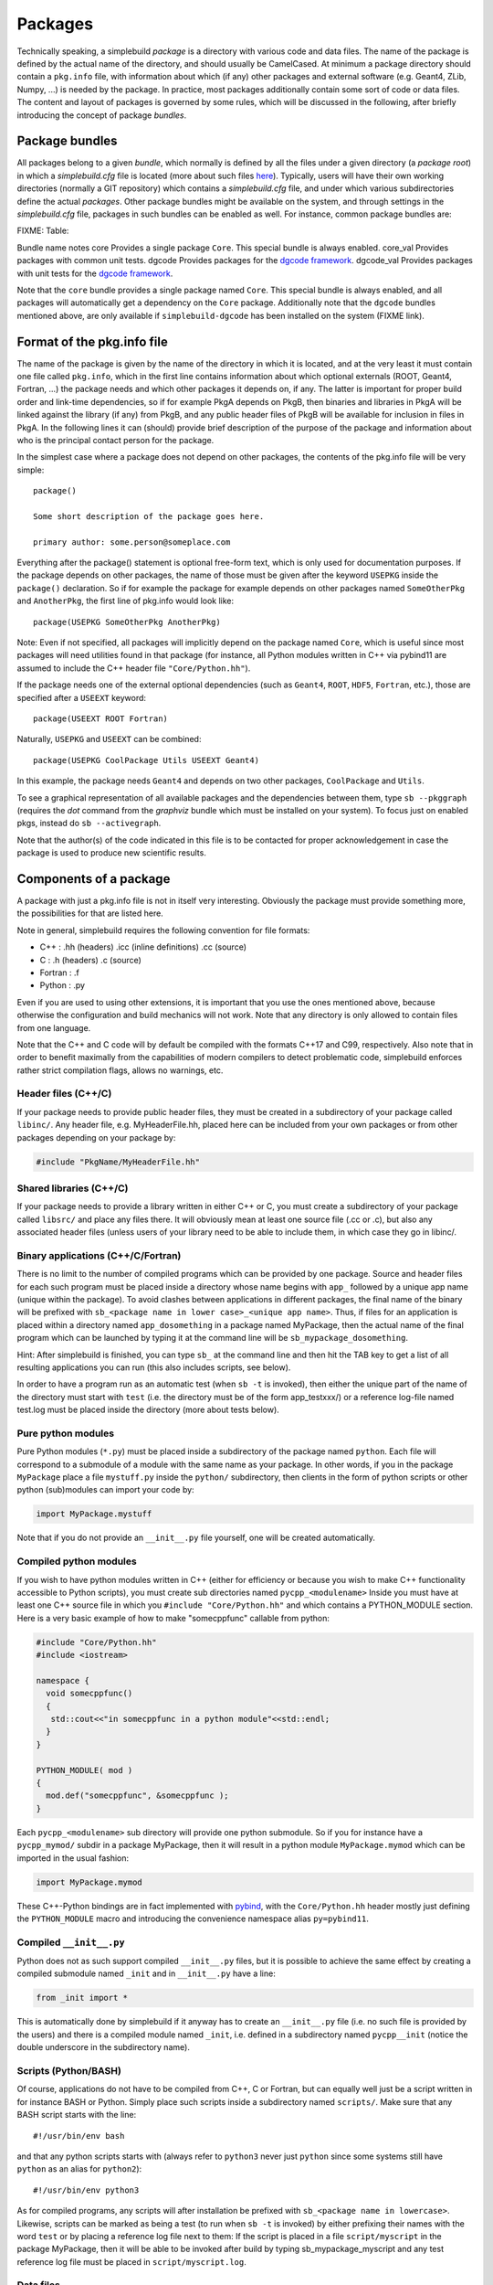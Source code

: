 ********
Packages
********
..
  Note do NOT change the above section title without updating the internal links
  to it as well!

Technically speaking, a simplebuild *package* is a directory with various code
and data files. The name of the package is defined by the actual name of the
directory, and should usually be CamelCased. At minimum a package directory
should contain a ``pkg.info`` file, with information about which (if any) other
packages and external software (e.g. Geant4, ZLib, Numpy, ...) is needed by the
package. In practice, most packages additionally contain some sort of code or
data files. The content and layout of packages is governed by some rules, which
will be discussed in the following, after briefly introducing the concept of
package *bundles*.

Package bundles
===============

All packages belong to a given *bundle*, which normally is defined by all the
files under a given directory (a *package root*) in which a *simplebuild.cfg*
file is located (more about such files `here
<./simplebuilddotcfg.html>`_). Typically, users will have their own working
directories (normally a GIT repository) which contains a *simplebuild.cfg* file,
and under which various subdirectories define the actual *packages*. Other
package bundles might be available on the system, and through settings in the
*simplebuild.cfg* file, packages in such bundles can be enabled as well. For
instance, common package bundles are:

FIXME: Table:

Bundle name notes
core        Provides a single package ``Core``. This special bundle is always enabled.
core_val    Provides packages with common unit tests.
dgcode      Provides packages for the `dgcode framework <LINK FIXME>`_.
dgcode_val  Provides packages with unit tests for the `dgcode framework <LINK FIXME>`_.

Note that the ``core`` bundle provides a single package named ``Core``. This special
bundle is always enabled, and all packages will automatically get a dependency
on the ``Core`` package. Additionally note that the ``dgcode`` bundles mentioned
above, are only available if ``simplebuild-dgcode`` has been installed on the
system (FIXME link).

Format of the pkg.info file
===========================

The name of the package is given by the name of the directory in which it is
located, and at the very least it must contain one file called ``pkg.info``, which
in the first line contains information about which optional externals (ROOT,
Geant4, Fortran, ...) the package needs and which other packages it depends on,
if any. The latter is important for proper build order and link-time
dependencies, so if for example PkgA depends on PkgB, then binaries and
libraries in PkgA will be linked against the library (if any) from PkgB, and any
public header files of PkgB will be available for inclusion in files in PkgA. In
the following lines it can (should) provide brief description of the purpose of
the package and information about who is the principal contact person for the
package.

In the simplest case where a package does not depend on other packages, the
contents of the pkg.info file will be very simple::

  package()

  Some short description of the package goes here.

  primary author: some.person@someplace.com

Everything after the package() statement is optional free-form text, which is
only used for documentation purposes. If the package depends on other packages,
the name of those must be given after the keyword ``USEPKG`` inside the
``package()`` declaration. So if for example the package for example depends on
other packages named ``SomeOtherPkg`` and ``AnotherPkg``, the first line of pkg.info
would look like::

  package(USEPKG SomeOtherPkg AnotherPkg)

Note: Even if not specified, all packages will implicitly depend on the package
named ``Core``, which is useful since most packages will need utilities found in
that package (for instance, all Python modules written in C++ via pybind11 are
assumed to include the C++ header file ``"Core/Python.hh"``).

If the package needs one of the external optional dependencies (such as
``Geant4``, ``ROOT``, ``HDF5``, ``Fortran``, etc.), those are specified after a ``USEEXT``
keyword::

  package(USEEXT ROOT Fortran)

Naturally, ``USEPKG`` and ``USEEXT`` can be combined::

  package(USEPKG CoolPackage Utils USEEXT Geant4)

In this example, the package needs ``Geant4`` and depends on two other packages,
``CoolPackage`` and ``Utils``.

To see a graphical representation of all available packages and the dependencies
between them, type ``sb --pkggraph`` (requires the *dot* command from the
*graphviz* bundle which must be installed on your system). To focus just on
enabled pkgs, instead do ``sb --activegraph``.

Note that the author(s) of the code indicated in this file is to be contacted
for proper acknowledgement in case the package is used to produce new scientific
results.

Components of a package
=======================

A package with just a pkg.info file is not in itself very interesting. Obviously
the package must provide something more, the possibilities for that are listed
here.

Note in general, simplebuild requires the following convention for file formats:

- C++ : .hh (headers) .icc (inline definitions) .cc (source)
- C : .h (headers) .c (source)
- Fortran : .f
- Python : .py

Even if you are used to using other extensions, it is important that you use the
ones mentioned above, because otherwise the configuration and build mechanics
will not work. Note that any directory is only allowed to contain files from one
language.

Note that the C++ and C code will by default be compiled with the formats C++17
and C99, respectively. Also note that in order to benefit maximally from the
capabilities of modern compilers to detect problematic code, simplebuild
enforces rather strict compilation flags, allows no warnings, etc.

Header files (C++/C)
--------------------

If your package needs to provide public header files, they must be created in a
subdirectory of your package called ``libinc/``. Any header file,
e.g. MyHeaderFile.hh, placed here can be included from your own packages or from
other packages depending on your package by:

.. code-block:: c++

  #include "PkgName/MyHeaderFile.hh"

Shared libraries (C++/C)
------------------------

If your package needs to provide a library written in either C++ or C, you must
create a subdirectory of your package called ``libsrc/`` and place any files
there. It will obviously mean at least one source file (.cc or .c), but also any
associated header files (unless users of your library need to be able to include
them, in which case they go in libinc/.

Binary applications (C++/C/Fortran)
-----------------------------------

There is no limit to the number of compiled programs which can be provided by
one package. Source and header files for each such program must be placed inside
a directory whose name begins with ``app_`` followed by a unique app name (unique
within the package). To avoid clashes between applications in different
packages, the final name of the binary will be prefixed with ``sb_<package name
in lower case>_<unique app name>``. Thus, if files for an application is placed
within a directory named ``app_dosomething`` in a package named MyPackage, then the
actual name of the final program which can be launched by typing it at the
command line will be ``sb_mypackage_dosomething``.

Hint: After simplebuild is finished, you can type ``sb_`` at the command line and
then hit the TAB key to get a list of all resulting applications you can run
(this also includes scripts, see below).

In order to have a program run as an automatic test (when ``sb -t`` is invoked),
then either the unique part of the name of the directory must start with
``test`` (i.e. the directory must be of the form app_testxxx/) or a reference
log-file named test.log must be placed inside the directory (more about tests
below).

Pure python modules
-------------------

Pure Python modules (``*.py``) must be placed inside a subdirectory of the package
named ``python``. Each file will correspond to a submodule of a module with the
same name as your package. In other words, if you in the package ``MyPackage``
place a file ``mystuff.py`` inside the ``python/`` subdirectory, then clients in the
form of python scripts or other python (sub)modules can import your code by:

.. code-block:: python

  import MyPackage.mystuff

Note that if you do not provide an ``__init__.py`` file yourself, one will be
created automatically.

Compiled python modules
-----------------------

If you wish to have python modules written in C++ (either for efficiency or
because you wish to make C++ functionality accessible to Python scripts), you
must create sub directories named ``pycpp_<modulename>`` Inside you must have at
least one C++ source file in which you ``#include "Core/Python.hh"`` and which contains
a PYTHON_MODULE section. Here is a very basic example of how to make
"somecppfunc" callable from python:

.. code-block:: C++

  #include "Core/Python.hh"
  #include <iostream>

  namespace {
    void somecppfunc()
    {
     std::cout<<"in somecppfunc in a python module"<<std::endl;
    }
  }

  PYTHON_MODULE( mod )
  {
    mod.def("somecppfunc", &somecppfunc );
  }

Each ``pycpp_<modulename>`` sub directory will provide one python submodule. So
if you for instance have a ``pycpp_mymod/`` subdir in a package MyPackage, then it
will result in a python module ``MyPackage.mymod`` which can be imported in the
usual fashion:

.. code-block:: python

  import MyPackage.mymod

These C++-Python bindings are in fact implemented with `pybind
<https://pybind11.readthedocs.io/en/stable/basics.html>`_, with the
``Core/Python.hh`` header mostly just defining the ``PYTHON_MODULE`` macro and
introducing the convenience namespace alias ``py=pybind11``.


Compiled ``__init__.py``
------------------------

Python does not as such support compiled ``__init__.py`` files, but it is
possible to achieve the same effect by creating a compiled submodule named
``_init`` and in ``__init__.py`` have a line:

.. code-block:: python

  from _init import *

This is automatically done by simplebuild if it anyway has to create an
``__init__.py`` file (i.e. no such file is provided by the users) and there is a
compiled module named ``_init``, i.e. defined in a subdirectory named
``pycpp__init`` (notice the double underscore in the subdirectory name).

Scripts (Python/BASH)
---------------------

Of course, applications do not have to be compiled from C++, C or Fortran, but
can equally well just be a script written in for instance BASH or Python. Simply
place such scripts inside a subdirectory named ``scripts/``. Make sure that any
BASH script starts with the line::

  #!/usr/bin/env bash

and that any python scripts starts with (always refer to ``python3`` never just
``python`` since some systems still have ``python`` as an alias for ``python2``)::

  #!/usr/bin/env python3

As for compiled programs, any scripts will after installation be prefixed with
``sb_<package name in lowercase>``. Likewise, scripts can be marked as being a
test (to run when ``sb -t`` is invoked) by either prefixing their names with the
word ``test`` or by placing a reference log file next to them: If the script is
placed in a file ``script/myscript`` in the package MyPackage, then it will be
able to be invoked after build by typing sb_mypackage_myscript and any test
reference log file must be placed in ``script/myscript.log``.

Data files
----------

In addition to code in the form of programs, scripts, header files and python
modules, packages can make any kind of data file accessible to programs by
placing data files in the ``data/`` sub directory.

This could for example be small data files to be used for input to various
tests, but do note that Git repositories are **NOT** suitable for large files,
especially not when binary. Thus, try to keep files in the data/ directory less
than O(100 kilobytes) if you are working in a shared Git repository.

Data files will be available at a path given by:
``$SBLD_DATA_DIR/<packagename>/<datafilename>``

Utilities are also provided by the Core package for constructing such file paths
from C++, Python or BASH as the following examples of how to find the file
``somefile.mcpl`` from the package ``MyPackage`` show:

* **Locating data files from C++**:

  .. code-block:: C++

    #include "Core/FindData.hh"
    //...
    std::string datafile = Core::findData("MyPackage","somefile.mcpl");

* **Locating data files from python**:

  .. code-block:: python

    #option A (returns pathlib.Path):
    import Core.FindData3
    datafile = Core.FindData3("MyPackage","somefile.mcpl")
    #option B (returns str):
    import Core.FindData
    datafile = Core.FindData("MyPackage","somefile.mcpl")

* **Locating data files from the command line**:

  .. code-block:: bash

    #option A:
    DATAFILE="$SBLD_DATA_DIR/MyPackage/somefile.mcpl"
    #option B:
    DATAFILE=$(sb_core_finddata MyPackage somefile.mcpl)

.. _sbtests:

Tests
-----

As mentioned above, programs, either in the form of compiled C++/C/Fortran
programs or Python/BASH scripts can be marked as "tests" and optionally
reference log files can be provided. This serves the very important purpose on
being able to validate the functionality of our code. This is super useful in at
least two typical scenarios:

* After making changes to code, one can quickly validate that they did not break
  existing functionality. And if something was broken, tests are hopefully
  fine-grained enough that one immediately can figure out what went wrong.
* When installing the software on a new platform (i.e. a new flavour of Linux or
  OSX, or new versions of e.g. compilers, Geant4 or ROOT).

Of course, for the above goals to be achieved, it is important to have a high
test coverage. I.e. most packages should have one or two tests which very
quickly can test the basic functionality provided by the package. It does not
have to take a lot of time to develop a test, since most of the time you will
anyway have created small scripts and programs during development of a
package. Simply tidy them up a bit and mark them as a test.

If you do **not** provide a test, then you can't really complain if someone else
working on the same project makes some changes which negatively influences the
behaviour of your code. Their changes might after all have been done somewhere
which seems to be unrelated, and they might not even have considered to
double-check that your code still works afterwards. Heck, they might not even
know the purpose of your code well enough to test it.

In conclusion, tests ensure:

-  Code quality, efficient use of manpower.
-  Ability for many people to work together without friction
-  Ability to quickly validate installations on new platforms.

Any application or script whose invokable name (apart from the
``sb_<packagename>_`` part) starts with the word ``test`` will be marked as a
test, and so will any application or script who has a reference log-file
provided (either a ``test.log`` file in the ``app_XXX/`` directory or a
``scripts/myscript.log`` file for a script named ``scripts/myscript``). Tests
consists of two parts: First of all, it must finish with an exit code of 0, and
second of all those tests which have a reference log-file must give the same
output as that given in the log-file. Thus, do not print out pointer addresses
or absolute file-paths in a test with a reference log, since those will change
spuriously between invocations and when your package code was checked out in
different locations.

Ideally, tests should run in "a few seconds", to keep the combined running time
within a practical and comfortable range.
